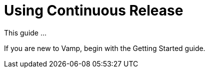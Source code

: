 :page-layout: classic-docs

= Using Continuous Release

This guide ...

If you are new to Vamp, begin with the Getting Started guide.

// link to getting-started/index.adoc

// Logging in

// Might need to include something on projects and API tokens, too.

// Dashboard

// Notifications

// Search

// include::applications.adoc[]

// include::clusters.adoc[]

// include::services.adoc[]

// include::releases.adoc[]

// include::segments.adoc[]

// include::policies.adoc[]

// include::installing-release-agent.adoc[]